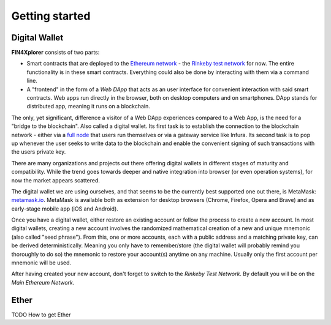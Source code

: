 Getting started
===============

Digital Wallet
^^^^^^^^^^^^^^

**FIN4Xplorer** consists of two parts:

- Smart contracts that are deployed to the `Ethereum network <https://ethereum.org/>`_ - the `Rinkeby test network <https://www.rinkeby.io/>`_ for now. The entire functionality is in these smart contracts. Everything could also be done by interacting with them via a command line.
- A "frontend" in the form of a *Web DApp* that acts as an user interface for convenient interaction with said smart contracts. Web apps run directly in the browser, both on desktop computers and on smartphones. DApp stands for distributed app, meaning it runs on a blockchain.

The only, yet significant, difference a visitor of a Web DApp experiences compared to a Web App, is the need for a "bridge to the blockchain". Also called a digital wallet. Its first task is to establish the connection to the blockchain network - either via a `full node <https://docs.ethhub.io/using-ethereum/running-an-ethereum-node/#full-nodes>`_ that users run themselves or via a gateway service like Infura. Its second task is to pop up whenever the user seeks to write data to the blockchain and enable the convenient signing of such transactions with the users private key.

There are many organizations and projects out there offering digital wallets in different stages of maturity and compatibility. While the trend goes towards deeper and native integration into browser (or even operation systems), for now the market appears scattered.

The digital wallet we are using ourselves, and that seems to be the currently best supported one out there, is MetaMask: `metamask.io <https://metamask.io/>`_. MetaMask is available both as extension for desktop browsers (Chrome, Firefox, Opera and Brave) and as early-stage mobile app (iOS and Android).

Once you have a digital wallet, either restore an existing account or follow the process to create a new account. In most digital wallets, creating a new account involves the randomized mathematical creation of a new and unique mnemonic (also called "seed phrase"). From this, one or more accounts, each with a public address and a matching private key, can be derived deterministically. Meaning you only have to remember/store (the digital wallet will probably remind you thoroughly to do so) the mnemonic to restore your account(s) anytime on any machine. Usually only the first account per mnemonic will be used.

After having created your new account, don't forget to switch to the *Rinkeby Test Network*. By default you will be on the *Main Ethereum Network*.

Ether
^^^^^
TODO
How to get Ether
